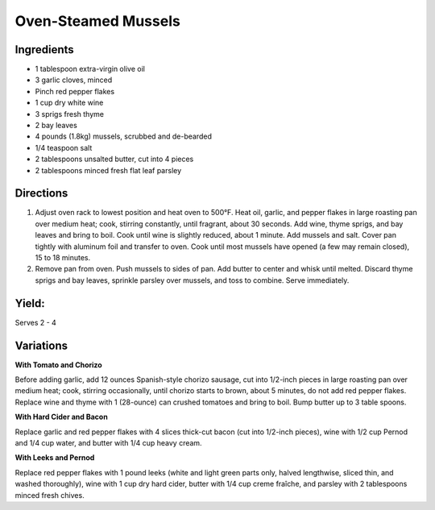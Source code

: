 Oven-Steamed Mussels
====================

Ingredients
-----------

-  1 tablespoon extra-virgin olive oil
-  3 garlic cloves, minced
-  Pinch red pepper flakes
-  1 cup dry white wine
-  3 sprigs fresh thyme
-  2 bay leaves
-  4 pounds (1.8kg) mussels, scrubbed and de-bearded
-  1/4 teaspoon salt
-  2 tablespoons unsalted butter, cut into 4 pieces
-  2 tablespoons minced fresh flat leaf parsley

Directions
----------

1. Adjust oven rack to lowest position and heat oven to 500°F. Heat oil,
   garlic, and pepper flakes in large roasting pan over medium heat;
   cook, stirring constantly, until fragrant, about 30 seconds. Add
   wine, thyme sprigs, and bay leaves and bring to boil. Cook until wine
   is slightly reduced, about 1 minute. Add mussels and salt. Cover pan
   tightly with aluminum foil and transfer to oven. Cook until most
   mussels have opened (a few may remain closed), 15 to 18 minutes.
2. Remove pan from oven. Push mussels to sides of pan. Add butter to
   center and whisk until melted. Discard thyme sprigs and bay leaves,
   sprinkle parsley over mussels, and toss to combine. Serve
   immediately.

Yield:
------

Serves 2 - 4

Variations
----------

**With Tomato and Chorizo**

Before adding garlic, add 12 ounces Spanish-style chorizo sausage, cut
into 1/2-inch pieces in large roasting pan over medium heat; cook,
stirring occasionally, until chorizo starts to brown, about 5 minutes,
do not add red pepper flakes. Replace wine and thyme with 1 (28-ounce)
can crushed tomatoes and bring to boil. Bump butter up to 3 table
spoons.

**With Hard Cider and Bacon**

Replace garlic and red pepper flakes with 4 slices thick-cut bacon (cut
into 1/2-inch pieces), wine with 1/2 cup Pernod and 1/4 cup water, and
butter with 1/4 cup heavy cream.

**With Leeks and Pernod**

Replace red pepper flakes with 1 pound leeks (white and light green
parts only, halved lengthwise, sliced thin, and washed thoroughly), wine
with 1 cup dry hard cider, butter with 1/4 cup creme fraîche, and
parsley with 2 tablespoons minced fresh chives.

